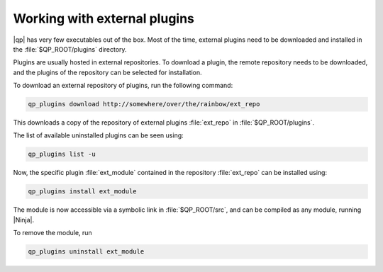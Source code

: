 =============================
Working with external plugins
=============================


|qp| has very few executables out of the box. Most of the time,
external plugins need to be downloaded and installed in the
:file:`$QP_ROOT/plugins` directory.

Plugins are usually hosted in external repositories. To download a
plugin, the remote repository needs to be downloaded, and the plugins of
the repository can be selected for installation.

To download an external repository of plugins, run the following
command:

.. code-block:: bash

    qp_plugins download http://somewhere/over/the/rainbow/ext_repo


This downloads a copy of the repository of external plugins :file:`ext_repo`
in :file:`$QP_ROOT/plugins`.

The list of available uninstalled plugins can be seen using:

.. code-block:: bash

    qp_plugins list -u


Now, the specific plugin :file:`ext_module` contained in the repository
:file:`ext_repo` can be installed using:

.. code-block:: bash

        qp_plugins install ext_module


The module is now accessible via a symbolic link in :file:`$QP_ROOT/src`,
and can be compiled as any module, running |Ninja|.


To remove the module, run

.. code-block:: bash

        qp_plugins uninstall ext_module


.. seealso:: 

     For a more detailed explanation and an example, see :ref:`qp_plugins`. 

